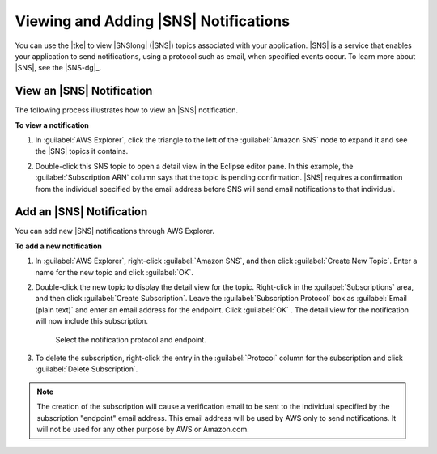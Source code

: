 .. Copyright 2010-2016 Amazon.com, Inc. or its affiliates. All Rights Reserved.

   This work is licensed under a Creative Commons Attribution-NonCommercial-ShareAlike 4.0
   International License (the "License"). You may not use this file except in compliance with the
   License. A copy of the License is located at http://creativecommons.org/licenses/by-nc-sa/4.0/.

   This file is distributed on an "AS IS" BASIS, WITHOUT WARRANTIES OR CONDITIONS OF ANY KIND,
   either express or implied. See the License for the specific language governing permissions and
   limitations under the License.

######################################
Viewing and Adding |SNS| Notifications
######################################

You can use the |tke| to view |SNSlong| (|SNS|) topics associated with your application. |SNS| is a
service that enables your application to send notifications, using a protocol such as email, when
specified events occur. To learn more about |SNS|, see the |SNS-dg|_.

.. _view_travel_log_notification:

View an |SNS| Notification
==========================

The following process illustrates how to view an |SNS| notification.


**To view a notification**

1.  In :guilabel:`AWS Explorer`, click the triangle to the left of the :guilabel:`Amazon SNS` node
    to expand it and see the |SNS| topics it contains.

    .. image:: images/tke-tl-sns-aws-explorer.png
        :scale: 50%

2.  Double-click this SNS topic to open a detail view in the Eclipse editor pane. In this example,
    the :guilabel:`Subscription ARN` column says that the topic is pending confirmation. |SNS|
    requires a confirmation from the individual specified by the email address before SNS will send
    email notifications to that individual.

    .. image:: images/tke-tl-sns-detail.png
        :scale: 50%


.. _add_travel_log_notification:

Add an |SNS| Notification
=========================

You can add new |SNS| notifications through AWS Explorer.

**To add a new notification**

1.  In :guilabel:`AWS Explorer`, right-click :guilabel:`Amazon SNS`, and then click
    :guilabel:`Create New Topic`. Enter a name for the new topic and click :guilabel:`OK`.

    .. image:: images/tke-sns-create-new-topic.png
        :scale: 50%

2.  Double-click the new topic to display the detail view for the topic. Right-click in the
    :guilabel:`Subscriptions` area, and then click :guilabel:`Create Subscription`. Leave the
    :guilabel:`Subscription Protocol` box as :guilabel:`Email (plain text)` and enter an email
    address for the endpoint. Click :guilabel:`OK` . The detail view for the notification will now
    include this subscription.

    .. figure:: images/tke-sns-create-new-proto.png
        :scale: 50%

        Select the notification protocol and endpoint.

3.  To delete the subscription, right-click the entry in the :guilabel:`Protocol` column for the
    subscription and click :guilabel:`Delete Subscription`.

.. note:: The creation of the subscription will cause a verification email to be sent to the individual
    specified by the subscription "endpoint" email address. This email address will be used by AWS
    only to send notifications. It will not be used for any other purpose by AWS or Amazon.com.


